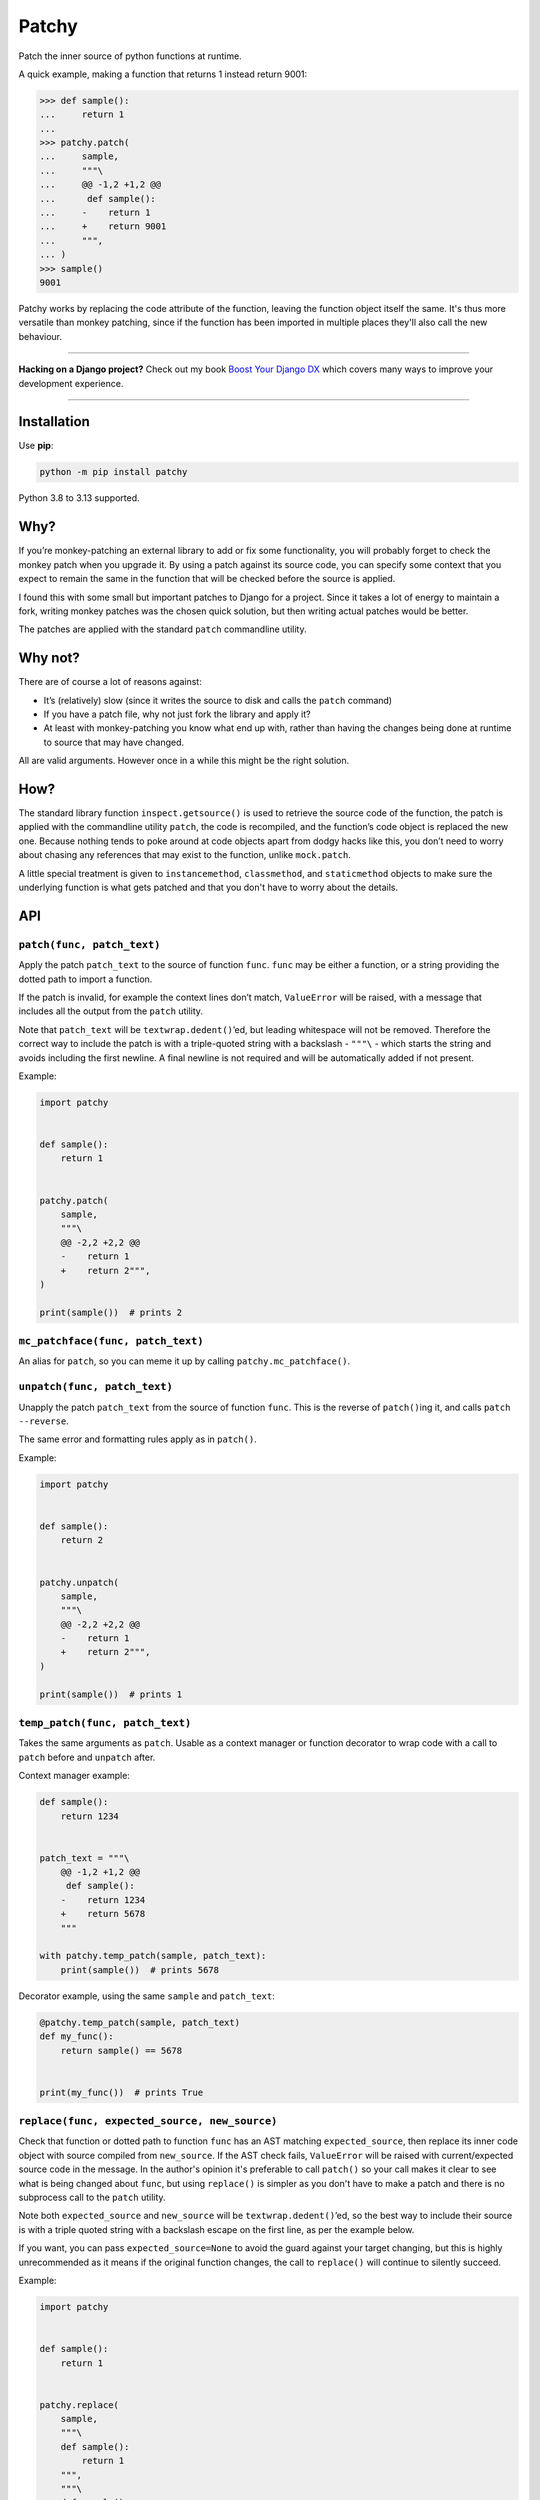 ======
Patchy
======

.. image:: https://img.shields.io/github/actions/workflow/status/adamchainz/patchy/main.yml.svg?branch=main&style=for-the-badge
   :target: https://github.com/adamchainz/patchy/actions?workflow=CI

.. image:: https://img.shields.io/badge/Coverage-100%25-success?style=for-the-badge
   :target: https://github.com/adamchainz/patchy/actions?workflow=CI

.. image:: https://img.shields.io/pypi/v/patchy.svg?style=for-the-badge
   :target: https://pypi.org/project/patchy/

.. image:: https://img.shields.io/badge/code%20style-black-000000.svg?style=for-the-badge
   :target: https://github.com/psf/black

.. image:: https://img.shields.io/badge/pre--commit-enabled-brightgreen?logo=pre-commit&logoColor=white&style=for-the-badge
   :target: https://github.com/pre-commit/pre-commit
   :alt: pre-commit

.. figure:: https://raw.githubusercontent.com/adamchainz/patchy/main/pirate.png
   :alt: A patchy pirate.

..

Patch the inner source of python functions at runtime.

A quick example, making a function that returns 1 instead return 9001:

.. code-block:: pycon

    >>> def sample():
    ...     return 1
    ...
    >>> patchy.patch(
    ...     sample,
    ...     """\
    ...     @@ -1,2 +1,2 @@
    ...      def sample():
    ...     -    return 1
    ...     +    return 9001
    ...     """,
    ... )
    >>> sample()
    9001

Patchy works by replacing the code attribute of the function, leaving the
function object itself the same. It's thus more versatile than monkey patching,
since if the function has been imported in multiple places they'll also call
the new behaviour.

----

**Hacking on a Django project?**
Check out my book `Boost Your Django DX <https://adamchainz.gumroad.com/l/byddx>`__ which covers many ways to improve your development experience.

----

Installation
============

Use **pip**:

.. code-block:: bash

    python -m pip install patchy

Python 3.8 to 3.13 supported.

Why?
====

If you’re monkey-patching an external library to add or fix some functionality,
you will probably forget to check the monkey patch when you upgrade it. By
using a patch against its source code, you can specify some context that you
expect to remain the same in the function that will be checked before the
source is applied.

I found this with some small but important patches to Django for a project.
Since it takes a lot of energy to maintain a fork, writing monkey patches was
the chosen quick solution, but then writing actual patches would be better.

The patches are applied with the standard ``patch`` commandline utility.


Why not?
========

There are of course a lot of reasons against:

* It’s (relatively) slow (since it writes the source to disk and calls the
  ``patch`` command)
* If you have a patch file, why not just fork the library and apply it?
* At least with monkey-patching you know what end up with, rather than having
  the changes being done at runtime to source that may have changed.

All are valid arguments. However once in a while this might be the right
solution.


How?
====

The standard library function ``inspect.getsource()`` is used to retrieve the
source code of the function, the patch is applied with the commandline utility
``patch``, the code is recompiled, and the function’s code object is replaced
the new one. Because nothing tends to poke around at code objects apart from
dodgy hacks like this, you don’t need to worry about chasing any references
that may exist to the function, unlike ``mock.patch``.

A little special treatment is given to ``instancemethod``, ``classmethod``, and
``staticmethod`` objects to make sure the underlying function is what gets
patched and that you don't have to worry about the details.


API
===

``patch(func, patch_text)``
---------------------------

Apply the patch ``patch_text`` to the source of function ``func``. ``func`` may
be either a function, or a string providing the dotted path to import a
function.

If the patch is invalid, for example the context lines don’t match,
``ValueError`` will be raised, with a message that includes all the output from
the ``patch`` utility.

Note that ``patch_text`` will be ``textwrap.dedent()``’ed, but leading
whitespace will not be removed. Therefore the correct way to include the patch
is with a triple-quoted string with a backslash - ``"""\`` - which starts the
string and avoids including the first newline. A final newline is not required
and will be automatically added if not present.

Example:

.. code-block:: python

    import patchy


    def sample():
        return 1


    patchy.patch(
        sample,
        """\
        @@ -2,2 +2,2 @@
        -    return 1
        +    return 2""",
    )

    print(sample())  # prints 2


``mc_patchface(func, patch_text)``
----------------------------------

An alias for ``patch``, so you can meme it up by calling
``patchy.mc_patchface()``.


``unpatch(func, patch_text)``
-----------------------------

Unapply the patch ``patch_text`` from the source of function ``func``. This is
the reverse of ``patch()``\ing it, and calls ``patch --reverse``.

The same error and formatting rules apply as in ``patch()``.

Example:

.. code-block:: python

    import patchy


    def sample():
        return 2


    patchy.unpatch(
        sample,
        """\
        @@ -2,2 +2,2 @@
        -    return 1
        +    return 2""",
    )

    print(sample())  # prints 1


``temp_patch(func, patch_text)``
--------------------------------

Takes the same arguments as ``patch``. Usable as a context manager or function
decorator to wrap code with a call to ``patch`` before and ``unpatch`` after.

Context manager example:

.. code-block:: python

    def sample():
        return 1234


    patch_text = """\
        @@ -1,2 +1,2 @@
         def sample():
        -    return 1234
        +    return 5678
        """

    with patchy.temp_patch(sample, patch_text):
        print(sample())  # prints 5678

Decorator example, using the same ``sample`` and ``patch_text``:

.. code-block:: python

    @patchy.temp_patch(sample, patch_text)
    def my_func():
        return sample() == 5678


    print(my_func())  # prints True


``replace(func, expected_source, new_source)``
----------------------------------------------

Check that function or dotted path to function ``func`` has an AST matching
``expected_source``, then replace its inner code object with source compiled
from ``new_source``. If the AST check fails, ``ValueError`` will be raised with
current/expected source code in the message. In the author's opinion it's
preferable to call ``patch()`` so your call makes it clear to see what is being
changed about ``func``, but using ``replace()`` is simpler as you don't have to
make a patch and there is no subprocess call to the ``patch`` utility.

Note both ``expected_source`` and ``new_source`` will be
``textwrap.dedent()``’ed, so the best way to include their source is with a
triple quoted string with a backslash escape on the first line, as per the
example below.

If you want, you can pass ``expected_source=None`` to avoid the guard against
your target changing, but this is highly unrecommended as it means if the
original function changes, the call to ``replace()`` will continue to silently
succeed.

Example:

.. code-block:: python

    import patchy


    def sample():
        return 1


    patchy.replace(
        sample,
        """\
        def sample():
            return 1
        """,
        """\
        def sample():
            return 42
        """,
    )

    print(sample())  # prints 42


How to Create a Patch
=====================

1. Save the source of the function of interest (and nothing else) in a ``.py``
   file, e.g. ``before.py``:

   .. code-block:: python

       def foo():
           print("Change me")

   Make sure you dedent it so there is no whitespace before the ``def``, i.e.
   ``d`` is the first character in the file. For example if you wanted to patch
   the ``bar()`` method below:

   .. code-block:: python

       class Foo:
           def bar(self, x):
               return x * 2

   ...you would put just the method in a file like so:

   .. code-block:: python

       def bar(self, x):
           return x * 2

   However we'll continue with the first example ``before.py`` since it's
   simpler.

2. Copy that ``.py`` file, to e.g. ``after.py``, and make the changes you
   want, such as:

   .. code-block:: python

       def foo():
           print("Changed")

3. Run ``diff``, e.g. ``diff -u before.py after.py``. You will get output like:

   .. code-block:: diff

      diff --git a/Users/chainz/tmp/before.py b/Users/chainz/tmp/after.py
      index e6b32c6..31fe8d9 100644
      --- a/Users/chainz/tmp/before.py
      +++ b/Users/chainz/tmp/after.py
      @@ -1,2 +1,2 @@
       def foo():
      -    print("Change me")
      +    print("Changed")

4. The filenames are not necessary for ``patchy`` to work. Take only from the
   first ``@@`` line onwards into the multiline string you pass to
   ``patchy.patch()``:

   .. code-block:: python

      patchy.patch(
          foo,
          """\
          @@ -1,2 +1,2 @@
           def foo():
          -    print("Change me")
          +    print("Changed")
          """,
      )
